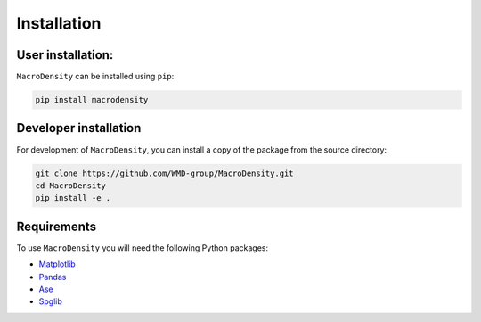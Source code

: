 Installation
===============

User installation:
------------------
``MacroDensity`` can be installed using ``pip``:

.. code:: bash

  pip install macrodensity

.. Alternatively if needed, it can also be installed from ``conda`` with:

.. .. code:: bash

..   conda install macrodensity

Developer installation
----------------------

For development of ``MacroDensity``, you can install a copy of the package from the source directory:

.. code:: bash

    git clone https://github.com/WMD-group/MacroDensity.git
    cd MacroDensity
    pip install -e .


Requirements
------------
To use ``MacroDensity`` you will need the following Python packages:

- `Matplotlib <https://matplotlib.org/>`_
- `Pandas <https://pandas.pydata.org/>`_
- `Ase <https://wiki.fysik.dtu.dk/ase/>`_
- `Spglib <https://spglib.readthedocs.io/en/latest/>`_